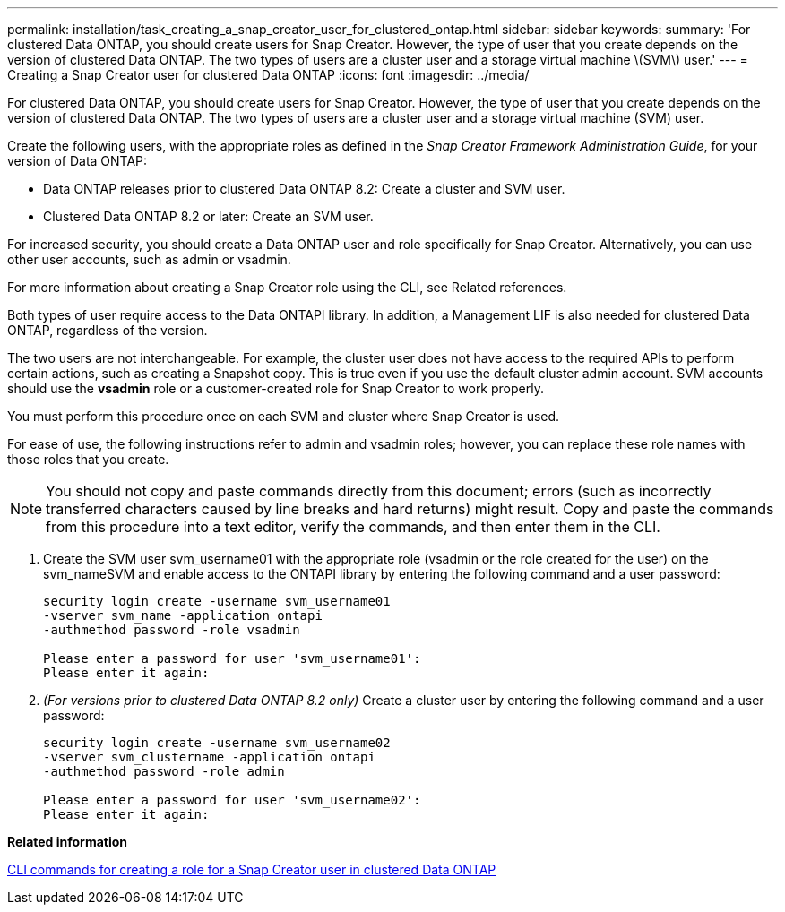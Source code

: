 ---
permalink: installation/task_creating_a_snap_creator_user_for_clustered_ontap.html
sidebar: sidebar
keywords: 
summary: 'For clustered Data ONTAP, you should create users for Snap Creator. However, the type of user that you create depends on the version of clustered Data ONTAP. The two types of users are a cluster user and a storage virtual machine \(SVM\) user.'
---
= Creating a Snap Creator user for clustered Data ONTAP
:icons: font
:imagesdir: ../media/

[.lead]
For clustered Data ONTAP, you should create users for Snap Creator. However, the type of user that you create depends on the version of clustered Data ONTAP. The two types of users are a cluster user and a storage virtual machine (SVM) user.

Create the following users, with the appropriate roles as defined in the _Snap Creator Framework Administration Guide_, for your version of Data ONTAP:

* Data ONTAP releases prior to clustered Data ONTAP 8.2: Create a cluster and SVM user.
* Clustered Data ONTAP 8.2 or later: Create an SVM user.

For increased security, you should create a Data ONTAP user and role specifically for Snap Creator. Alternatively, you can use other user accounts, such as admin or vsadmin.

For more information about creating a Snap Creator role using the CLI, see Related references.

Both types of user require access to the Data ONTAPI library. In addition, a Management LIF is also needed for clustered Data ONTAP, regardless of the version.

The two users are not interchangeable. For example, the cluster user does not have access to the required APIs to perform certain actions, such as creating a Snapshot copy. This is true even if you use the default cluster admin account. SVM accounts should use the *vsadmin* role or a customer-created role for Snap Creator to work properly.

You must perform this procedure once on each SVM and cluster where Snap Creator is used.

For ease of use, the following instructions refer to admin and vsadmin roles; however, you can replace these role names with those roles that you create.

NOTE: You should not copy and paste commands directly from this document; errors (such as incorrectly transferred characters caused by line breaks and hard returns) might result. Copy and paste the commands from this procedure into a text editor, verify the commands, and then enter them in the CLI.

. Create the SVM user svm_username01 with the appropriate role (vsadmin or the role created for the user) on the svm_nameSVM and enable access to the ONTAPI library by entering the following command and a user password:
+
----
security login create -username svm_username01
-vserver svm_name -application ontapi
-authmethod password -role vsadmin

Please enter a password for user 'svm_username01':
Please enter it again:
----

. _(For versions prior to clustered Data ONTAP 8.2 only)_ Create a cluster user by entering the following command and a user password:
+
----
security login create -username svm_username02
-vserver svm_clustername -application ontapi
-authmethod password -role admin

Please enter a password for user 'svm_username02':
Please enter it again:
----

*Related information*

xref:reference_cli_commands_for_creating_a_role_for_a_snap_creator_user_in_clustered_data_ontap.adoc[CLI commands for creating a role for a Snap Creator user in clustered Data ONTAP]
